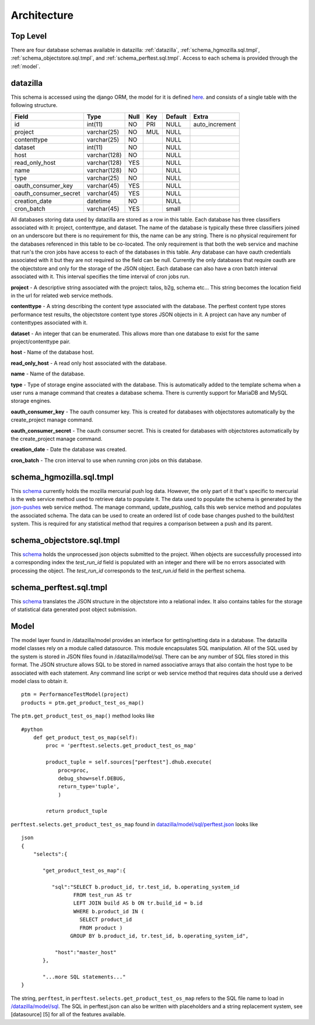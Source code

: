 Architecture
==============

Top Level
-----------
There are four database schemas available in datazilla: :ref:`datazilla`, :ref:`schema_hgmozilla.sql.tmpl`, :ref:`schema_objectstore.sql.tmpl`, and :ref:`schema_perftest.sql.tmpl`. Access to each schema is provided through the :ref:`model`.

.. _datazilla:

datazilla
---------
This schema is accessed using the django ORM, the model for it is defined `here <https://github.com/mozilla/datazilla/blob/master/datazilla/model/sql/models.py#L253>`_. and consists of a single table with the following structure.

+-----------------------+--------------+------+-----+---------+----------------+
| Field                 | Type         | Null | Key | Default | Extra          |
+=======================+==============+======+=====+=========+================+
| id                    | int(11)      | NO   | PRI | NULL    | auto_increment |
+-----------------------+--------------+------+-----+---------+----------------+
| project               | varchar(25)  | NO   | MUL | NULL    |                |
+-----------------------+--------------+------+-----+---------+----------------+
| contenttype           | varchar(25)  | NO   |     | NULL    |                |
+-----------------------+--------------+------+-----+---------+----------------+
| dataset               | int(11)      | NO   |     | NULL    |                |
+-----------------------+--------------+------+-----+---------+----------------+
| host                  | varchar(128) | NO   |     | NULL    |                |
+-----------------------+--------------+------+-----+---------+----------------+
| read_only_host        | varchar(128) | YES  |     | NULL    |                |
+-----------------------+--------------+------+-----+---------+----------------+
| name                  | varchar(128) | NO   |     | NULL    |                |
+-----------------------+--------------+------+-----+---------+----------------+
| type                  | varchar(25)  | NO   |     | NULL    |                |
+-----------------------+--------------+------+-----+---------+----------------+
| oauth_consumer_key    | varchar(45)  | YES  |     | NULL    |                |
+-----------------------+--------------+------+-----+---------+----------------+
| oauth_consumer_secret | varchar(45)  | YES  |     | NULL    |                |
+-----------------------+--------------+------+-----+---------+----------------+
| creation_date         | datetime     | NO   |     | NULL    |                |
+-----------------------+--------------+------+-----+---------+----------------+
| cron_batch            | varchar(45)  | YES  |     | small   |                |
+-----------------------+--------------+------+-----+---------+----------------+

All databases storing data used by datazilla are stored as a row in this table.  Each database has three classifiers associated with it: project, contenttype, and dataset.  The name of the database is typically these three classifiers joined on an underscore but there is no requirement for this, the name can be any string.  There is no physical requirement for the databases referenced in this table to be co-located.  The only requirement is that both the web service and machine that run's the cron jobs have access to each of the databases in this table.  Any database can have oauth credentials associated with it but they are not required so the field can be null.  Currently the only databases that require oauth are the objectstore and only for the storage of the JSON object.  Each database can also have a cron batch interval associated with it.  This interval specifies the time interval of cron jobs run.

**project** - A descriptive string associated with the project: talos, b2g, schema etc... This string becomes the location field in the url for related web service methods.

**contenttype** - A string describing the content type associated with the database.  The perftest content type stores performance test results, the objectstore content type stores JSON objects in it.  A project can have any number of contenttypes associated with it.

**dataset** - An integer that can be enumerated.  This allows more than one database to exist for the same project/contenttype pair.

**host** - Name of the database host.

**read_only_host** - A read only host associated with the database.

**name** - Name of the database.

**type** - Type of storage engine associated with the database.  This is automatically added to the template schema when a user runs a manage command that creates a database schema.  There is currently support for MariaDB and MySQL storage engines.

**oauth_consumer_key** - The oauth consumer key.  This is created for databases with objectstores automatically by the create_project manage command.

**oauth_consumer_secret** - The oauth consumer secret.  This is created for databases with objectstores automatically by the create_project manage command.

**creation_date** - Date the database was created.

**cron_batch** - The cron interval to use when running cron jobs on this database.

.. _schema_hgmozilla.sql.tmpl:

schema_hgmozilla.sql.tmpl
-------------------------
This `schema <https://github.com/mozilla/datazilla/blob/master/datazilla/model/sql/template_schema/schema_hgmozilla.sql.tmpl>`_ currently holds the mozilla mercurial push log data.  However, the only part of it that's specific to mercurial is the web service method used to retrieve data to populate it.  The data used to populate the schema is generated by the `json-pushes <https://hg.mozilla.org/mozilla-central/json-pushes?full=1&maxhours=24>`_ web service method.  The manage command, update_pushlog, calls this web service method and populates the associated schema.  The data can be used to create an ordered list of code base changes pushed to the build/test system.  This is required for any statistical method that requires a comparison between a push and its parent.

.. _schema_objectstore.sql.tmpl:

schema_objectstore.sql.tmpl
---------------------------
This `schema <https://github.com/mozilla/datazilla/blob/master/datazilla/model/sql/template_schema/schema_objectstore.sql.tmpl>`_ holds the unprocessed json objects submitted to the project.  When objects are successfully processed into a corresponding index the `test_run_id` field is populated with an integer and there will be no errors associated with processing the object.  The `test_run_id` corresponds to the `test_run.id` field in the perftest schema.

.. _schema_perftest.sql.tmpl:

schema_perftest.sql.tmpl
------------------------
This `schema <https://github.com/mozilla/datazilla/blob/master/datazilla/model/sql/template_schema/schema_perftest.sql.tmpl>`_ translates the JSON structure in the objectstore into a relational index.  It also contains tables for the storage of statistical data generated post object submission.

.. _model:

Model
----------
The model layer found in /datazilla/model provides an interface for getting/setting data in a database. The datazilla model classes rely on a module called datasource. This module encapsulates SQL manipulation. All of the SQL used by the system is stored in JSON files found in /datazilla/model/sql. There can be any number of SQL files stored in this format. The JSON structure allows SQL to be stored in named associative arrays that also contain the host type to be associated with each statement. Any command line script or web service method that requires data should use a derived model class to obtain it. ::


    ptm = PerformanceTestModel(project)
    products = ptm.get_product_test_os_map()

The ``ptm.get_product_test_os_map()`` method looks like ::

    #python
        def get_product_test_os_map(self):
            proc = 'perftest.selects.get_product_test_os_map'

            product_tuple = self.sources["perftest"].dhub.execute(
                proc=proc,
                debug_show=self.DEBUG,
                return_type='tuple',
                )

            return product_tuple

``perftest.selects.get_product_test_os_map`` found in `datazilla/model/sql/perftest.json <https://github.com/mozilla/datazilla/blob/master/datazilla/model/sql/perftest.json>`_ looks like ::

    json
    {
        "selects":{

           "get_product_test_os_map":{

              "sql":"SELECT b.product_id, tr.test_id, b.operating_system_id
                     FROM test_run AS tr
                     LEFT JOIN build AS b ON tr.build_id = b.id
                     WHERE b.product_id IN (
                       SELECT product_id
                       FROM product )
                    GROUP BY b.product_id, tr.test_id, b.operating_system_id",

               "host":"master_host"
           },

           "...more SQL statements..."
    }

The string, ``perftest``, in ``perftest.selects.get_product_test_os_map`` refers to the SQL file name to load in `/datazilla/model/sql <https://github.com/mozilla/datazilla/tree/master/datazilla/model/sql>`_.  The SQL in perftest.json can also be written with placeholders and a string replacement system, see [datasource] [5] for all of the features available.

